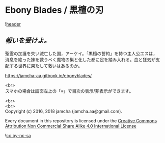 #+OPTIONS: toc:nil
#+OPTIONS: \n:t

* Ebony Blades / 黒檀の刃

  ![[./ebonyblades-header.jpg][header]]

**  /報いを受けよ。/

  聖霊の加護を失い滅亡した国，アーケイ。「黒檀の誓約」を持つ主人公エスは，消息を絶った妹を救うべく魔物の巣と化した都に足を踏み入れる。血と狂気が支配する世界に果たして救いはあるのか。

  [[https://jamcha-aa.gitbook.io/ebonyblades/]]

  <br>
  スマホの場合は画面左上の「≡」で目次の表示/非表示ができます。

  <br>
  <br>
  Copyright (c) 2016, 2018 jamcha (jamcha.aa@gmail.com).

  Every document in this repository is licensed under the [[http://creativecommons.org/licenses/by-nc-sa/4.0/deed][Creative Commons Attribution Non Commercial Share Alike 4.0 International License]]

  ![[http://i.creativecommons.org/l/by-nc-sa/4.0/88x31.png][cc by-nc-sa]]
